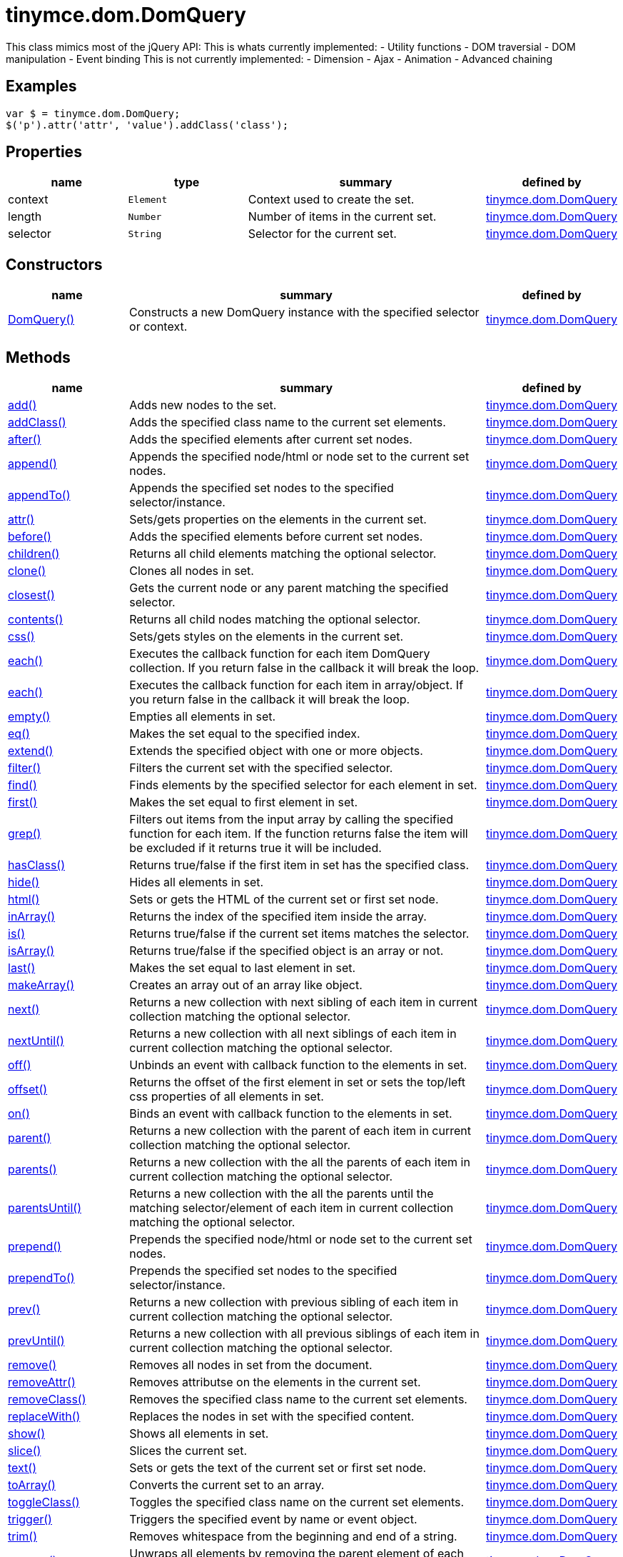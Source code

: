 :rootDir: ./../../
:partialsDir: {rootDir}partials/
= tinymce.dom.DomQuery

This class mimics most of the jQuery API: This is whats currently implemented: - Utility functions - DOM traversial - DOM manipulation - Event binding This is not currently implemented: - Dimension - Ajax - Animation - Advanced chaining

[[examples]]
== Examples

[source,js]
----
var $ = tinymce.dom.DomQuery;
$('p').attr('attr', 'value').addClass('class');
----

[[properties]]
== Properties

[cols="1,1,2,1",options="header",]
|===
|name |type |summary |defined by
|context |`+Element+` |Context used to create the set. |link:{rootDir}api/tinymce.dom/tinymce.dom.domquery.html[tinymce.dom.DomQuery]
|length |`+Number+` |Number of items in the current set. |link:{rootDir}api/tinymce.dom/tinymce.dom.domquery.html[tinymce.dom.DomQuery]
|selector |`+String+` |Selector for the current set. |link:{rootDir}api/tinymce.dom/tinymce.dom.domquery.html[tinymce.dom.DomQuery]
|===

[[constructors]]
== Constructors

[cols="1,3,1",options="header",]
|===
|name |summary |defined by
|link:#domquery[DomQuery()] |Constructs a new DomQuery instance with the specified selector or context. |link:{rootDir}api/tinymce.dom/tinymce.dom.domquery.html[tinymce.dom.DomQuery]
|===

[[methods]]
== Methods

[cols="1,3,1",options="header",]
|===
|name |summary |defined by
|link:#add[add()] |Adds new nodes to the set. |link:{rootDir}api/tinymce.dom/tinymce.dom.domquery.html[tinymce.dom.DomQuery]
|link:#addclass[addClass()] |Adds the specified class name to the current set elements. |link:{rootDir}api/tinymce.dom/tinymce.dom.domquery.html[tinymce.dom.DomQuery]
|link:#after[after()] |Adds the specified elements after current set nodes. |link:{rootDir}api/tinymce.dom/tinymce.dom.domquery.html[tinymce.dom.DomQuery]
|link:#append[append()] |Appends the specified node/html or node set to the current set nodes. |link:{rootDir}api/tinymce.dom/tinymce.dom.domquery.html[tinymce.dom.DomQuery]
|link:#appendto[appendTo()] |Appends the specified set nodes to the specified selector/instance. |link:{rootDir}api/tinymce.dom/tinymce.dom.domquery.html[tinymce.dom.DomQuery]
|link:#attr[attr()] |Sets/gets properties on the elements in the current set. |link:{rootDir}api/tinymce.dom/tinymce.dom.domquery.html[tinymce.dom.DomQuery]
|link:#before[before()] |Adds the specified elements before current set nodes. |link:{rootDir}api/tinymce.dom/tinymce.dom.domquery.html[tinymce.dom.DomQuery]
|link:#children[children()] |Returns all child elements matching the optional selector. |link:{rootDir}api/tinymce.dom/tinymce.dom.domquery.html[tinymce.dom.DomQuery]
|link:#clone[clone()] |Clones all nodes in set. |link:{rootDir}api/tinymce.dom/tinymce.dom.domquery.html[tinymce.dom.DomQuery]
|link:#closest[closest()] |Gets the current node or any parent matching the specified selector. |link:{rootDir}api/tinymce.dom/tinymce.dom.domquery.html[tinymce.dom.DomQuery]
|link:#contents[contents()] |Returns all child nodes matching the optional selector. |link:{rootDir}api/tinymce.dom/tinymce.dom.domquery.html[tinymce.dom.DomQuery]
|link:#css[css()] |Sets/gets styles on the elements in the current set. |link:{rootDir}api/tinymce.dom/tinymce.dom.domquery.html[tinymce.dom.DomQuery]
|link:#each[each()] |Executes the callback function for each item DomQuery collection. If you return false in the callback it will break the loop. |link:{rootDir}api/tinymce.dom/tinymce.dom.domquery.html[tinymce.dom.DomQuery]
|link:#each[each()] |Executes the callback function for each item in array/object. If you return false in the callback it will break the loop. |link:{rootDir}api/tinymce.dom/tinymce.dom.domquery.html[tinymce.dom.DomQuery]
|link:#empty[empty()] |Empties all elements in set. |link:{rootDir}api/tinymce.dom/tinymce.dom.domquery.html[tinymce.dom.DomQuery]
|link:#eq[eq()] |Makes the set equal to the specified index. |link:{rootDir}api/tinymce.dom/tinymce.dom.domquery.html[tinymce.dom.DomQuery]
|link:#extend[extend()] |Extends the specified object with one or more objects. |link:{rootDir}api/tinymce.dom/tinymce.dom.domquery.html[tinymce.dom.DomQuery]
|link:#filter[filter()] |Filters the current set with the specified selector. |link:{rootDir}api/tinymce.dom/tinymce.dom.domquery.html[tinymce.dom.DomQuery]
|link:#find[find()] |Finds elements by the specified selector for each element in set. |link:{rootDir}api/tinymce.dom/tinymce.dom.domquery.html[tinymce.dom.DomQuery]
|link:#first[first()] |Makes the set equal to first element in set. |link:{rootDir}api/tinymce.dom/tinymce.dom.domquery.html[tinymce.dom.DomQuery]
|link:#grep[grep()] |Filters out items from the input array by calling the specified function for each item. If the function returns false the item will be excluded if it returns true it will be included. |link:{rootDir}api/tinymce.dom/tinymce.dom.domquery.html[tinymce.dom.DomQuery]
|link:#hasclass[hasClass()] |Returns true/false if the first item in set has the specified class. |link:{rootDir}api/tinymce.dom/tinymce.dom.domquery.html[tinymce.dom.DomQuery]
|link:#hide[hide()] |Hides all elements in set. |link:{rootDir}api/tinymce.dom/tinymce.dom.domquery.html[tinymce.dom.DomQuery]
|link:#html[html()] |Sets or gets the HTML of the current set or first set node. |link:{rootDir}api/tinymce.dom/tinymce.dom.domquery.html[tinymce.dom.DomQuery]
|link:#inarray[inArray()] |Returns the index of the specified item inside the array. |link:{rootDir}api/tinymce.dom/tinymce.dom.domquery.html[tinymce.dom.DomQuery]
|link:#is[is()] |Returns true/false if the current set items matches the selector. |link:{rootDir}api/tinymce.dom/tinymce.dom.domquery.html[tinymce.dom.DomQuery]
|link:#isarray[isArray()] |Returns true/false if the specified object is an array or not. |link:{rootDir}api/tinymce.dom/tinymce.dom.domquery.html[tinymce.dom.DomQuery]
|link:#last[last()] |Makes the set equal to last element in set. |link:{rootDir}api/tinymce.dom/tinymce.dom.domquery.html[tinymce.dom.DomQuery]
|link:#makearray[makeArray()] |Creates an array out of an array like object. |link:{rootDir}api/tinymce.dom/tinymce.dom.domquery.html[tinymce.dom.DomQuery]
|link:#next[next()] |Returns a new collection with next sibling of each item in current collection matching the optional selector. |link:{rootDir}api/tinymce.dom/tinymce.dom.domquery.html[tinymce.dom.DomQuery]
|link:#nextuntil[nextUntil()] |Returns a new collection with all next siblings of each item in current collection matching the optional selector. |link:{rootDir}api/tinymce.dom/tinymce.dom.domquery.html[tinymce.dom.DomQuery]
|link:#off[off()] |Unbinds an event with callback function to the elements in set. |link:{rootDir}api/tinymce.dom/tinymce.dom.domquery.html[tinymce.dom.DomQuery]
|link:#offset[offset()] |Returns the offset of the first element in set or sets the top/left css properties of all elements in set. |link:{rootDir}api/tinymce.dom/tinymce.dom.domquery.html[tinymce.dom.DomQuery]
|link:#on[on()] |Binds an event with callback function to the elements in set. |link:{rootDir}api/tinymce.dom/tinymce.dom.domquery.html[tinymce.dom.DomQuery]
|link:#parent[parent()] |Returns a new collection with the parent of each item in current collection matching the optional selector. |link:{rootDir}api/tinymce.dom/tinymce.dom.domquery.html[tinymce.dom.DomQuery]
|link:#parents[parents()] |Returns a new collection with the all the parents of each item in current collection matching the optional selector. |link:{rootDir}api/tinymce.dom/tinymce.dom.domquery.html[tinymce.dom.DomQuery]
|link:#parentsuntil[parentsUntil()] |Returns a new collection with the all the parents until the matching selector/element of each item in current collection matching the optional selector. |link:{rootDir}api/tinymce.dom/tinymce.dom.domquery.html[tinymce.dom.DomQuery]
|link:#prepend[prepend()] |Prepends the specified node/html or node set to the current set nodes. |link:{rootDir}api/tinymce.dom/tinymce.dom.domquery.html[tinymce.dom.DomQuery]
|link:#prependto[prependTo()] |Prepends the specified set nodes to the specified selector/instance. |link:{rootDir}api/tinymce.dom/tinymce.dom.domquery.html[tinymce.dom.DomQuery]
|link:#prev[prev()] |Returns a new collection with previous sibling of each item in current collection matching the optional selector. |link:{rootDir}api/tinymce.dom/tinymce.dom.domquery.html[tinymce.dom.DomQuery]
|link:#prevuntil[prevUntil()] |Returns a new collection with all previous siblings of each item in current collection matching the optional selector. |link:{rootDir}api/tinymce.dom/tinymce.dom.domquery.html[tinymce.dom.DomQuery]
|link:#remove[remove()] |Removes all nodes in set from the document. |link:{rootDir}api/tinymce.dom/tinymce.dom.domquery.html[tinymce.dom.DomQuery]
|link:#removeattr[removeAttr()] |Removes attributse on the elements in the current set. |link:{rootDir}api/tinymce.dom/tinymce.dom.domquery.html[tinymce.dom.DomQuery]
|link:#removeclass[removeClass()] |Removes the specified class name to the current set elements. |link:{rootDir}api/tinymce.dom/tinymce.dom.domquery.html[tinymce.dom.DomQuery]
|link:#replacewith[replaceWith()] |Replaces the nodes in set with the specified content. |link:{rootDir}api/tinymce.dom/tinymce.dom.domquery.html[tinymce.dom.DomQuery]
|link:#show[show()] |Shows all elements in set. |link:{rootDir}api/tinymce.dom/tinymce.dom.domquery.html[tinymce.dom.DomQuery]
|link:#slice[slice()] |Slices the current set. |link:{rootDir}api/tinymce.dom/tinymce.dom.domquery.html[tinymce.dom.DomQuery]
|link:#text[text()] |Sets or gets the text of the current set or first set node. |link:{rootDir}api/tinymce.dom/tinymce.dom.domquery.html[tinymce.dom.DomQuery]
|link:#toarray[toArray()] |Converts the current set to an array. |link:{rootDir}api/tinymce.dom/tinymce.dom.domquery.html[tinymce.dom.DomQuery]
|link:#toggleclass[toggleClass()] |Toggles the specified class name on the current set elements. |link:{rootDir}api/tinymce.dom/tinymce.dom.domquery.html[tinymce.dom.DomQuery]
|link:#trigger[trigger()] |Triggers the specified event by name or event object. |link:{rootDir}api/tinymce.dom/tinymce.dom.domquery.html[tinymce.dom.DomQuery]
|link:#trim[trim()] |Removes whitespace from the beginning and end of a string. |link:{rootDir}api/tinymce.dom/tinymce.dom.domquery.html[tinymce.dom.DomQuery]
|link:#unwrap[unwrap()] |Unwraps all elements by removing the parent element of each item in set. |link:{rootDir}api/tinymce.dom/tinymce.dom.domquery.html[tinymce.dom.DomQuery]
|link:#wrap[wrap()] |Wraps all elements in set with the specified wrapper. |link:{rootDir}api/tinymce.dom/tinymce.dom.domquery.html[tinymce.dom.DomQuery]
|link:#wrapall[wrapAll()] |Wraps all nodes in set with the specified wrapper. If the nodes are siblings all of them will be wrapped in the same wrapper. |link:{rootDir}api/tinymce.dom/tinymce.dom.domquery.html[tinymce.dom.DomQuery]
|link:#wrapinner[wrapInner()] |Wraps all elements inner contents in set with the specified wrapper. |link:{rootDir}api/tinymce.dom/tinymce.dom.domquery.html[tinymce.dom.DomQuery]
|===

== Constructors

[[domquery]]
=== DomQuery

public constructor function DomQuery(selector:String, context:Document)

Constructs a new DomQuery instance with the specified selector or context.

[[parameters]]
==== Parameters

* `+selector+` `+(String)+` - Optional CSS selector/Array or array like object or HTML string.
* `+context+` `+(Document)+` - Optional context to search in.

== Methods

[[add]]
=== add

add(items:Array, sort:Boolean):tinymce.dom.DomQuery

Adds new nodes to the set.

==== Parameters

* `+items+` `+(Array)+` - Array of all nodes to add to set.
* `+sort+` `+(Boolean)+` - Optional sort flag that enables sorting of elements.

[[return-value]]
==== Return value
anchor:returnvalue[historical anchor]

* link:{rootDir}api/tinymce.dom/tinymce.dom.domquery.html[`+tinymce.dom.DomQuery+`] - New instance with nodes added.

[[addclass]]
=== addClass

addClass(className:String):tinymce.dom.DomQuery

Adds the specified class name to the current set elements.

==== Parameters

* `+className+` `+(String)+` - Class name to add.

==== Return value

* link:{rootDir}api/tinymce.dom/tinymce.dom.domquery.html[`+tinymce.dom.DomQuery+`] - Current set.

[[after]]
=== after

after(content:String):tinymce.dom.DomQuery

Adds the specified elements after current set nodes.

==== Parameters

* `+content+` `+(String)+` - Content to add after to each element in set.

==== Return value

* link:{rootDir}api/tinymce.dom/tinymce.dom.domquery.html[`+tinymce.dom.DomQuery+`] - Current set.

[[append]]
=== append

append(content:String):tinymce.dom.DomQuery

Appends the specified node/html or node set to the current set nodes.

==== Parameters

* `+content+` `+(String)+` - Content to append to each element in set.

==== Return value

* link:{rootDir}api/tinymce.dom/tinymce.dom.domquery.html[`+tinymce.dom.DomQuery+`] - Current set.

[[appendto]]
=== appendTo

appendTo(val:String):tinymce.dom.DomQuery

Appends the specified set nodes to the specified selector/instance.

==== Parameters

* `+val+` `+(String)+` - Item to append the current set to.

==== Return value

* link:{rootDir}api/tinymce.dom/tinymce.dom.domquery.html[`+tinymce.dom.DomQuery+`] - Current set with the appended nodes.

[[attr]]
=== attr

attr(name:String, value:String):tinymce.dom.DomQuery, String

Sets/gets properties on the elements in the current set.

==== Parameters

* `+name+` `+(String)+` - Name of property to get or an object with properties to set.
* `+value+` `+(String)+` - Optional value to set.

==== Return value

* link:{rootDir}api/tinymce.dom/tinymce.dom.domquery.html[`+tinymce.dom.DomQuery+`] - Current set or the specified property when only the name is specified.
* `+String+` - Current set or the specified property when only the name is specified.

[[before]]
=== before

before(content:String):tinymce.dom.DomQuery

Adds the specified elements before current set nodes.

==== Parameters

* `+content+` `+(String)+` - Content to add before to each element in set.

==== Return value

* link:{rootDir}api/tinymce.dom/tinymce.dom.domquery.html[`+tinymce.dom.DomQuery+`] - Current set.

[[children]]
=== children

children(node:Element):tinymce.dom.DomQuery

Returns all child elements matching the optional selector.

==== Parameters

* `+node+` `+(Element)+` - Node to match the elements against.

==== Return value

* link:{rootDir}api/tinymce.dom/tinymce.dom.domquery.html[`+tinymce.dom.DomQuery+`] - New DomQuery instance with all matching elements.

[[clone]]
=== clone

clone():tinymce.dom.DomQuery

Clones all nodes in set.

==== Return value

* link:{rootDir}api/tinymce.dom/tinymce.dom.domquery.html[`+tinymce.dom.DomQuery+`] - Set with cloned nodes.

[[closest]]
=== closest

closest(selector:String):tinymce.dom.DomQuery

Gets the current node or any parent matching the specified selector.

==== Parameters

* `+selector+` `+(String)+` - Selector or element to find.

==== Return value

* link:{rootDir}api/tinymce.dom/tinymce.dom.domquery.html[`+tinymce.dom.DomQuery+`] - Set with closest elements.

[[contents]]
=== contents

contents(node:Element):tinymce.dom.DomQuery

Returns all child nodes matching the optional selector.

==== Parameters

* `+node+` `+(Element)+` - Node to get the contents of.

==== Return value

* link:{rootDir}api/tinymce.dom/tinymce.dom.domquery.html[`+tinymce.dom.DomQuery+`] - New DomQuery instance with all matching elements.

[[css]]
=== css

css(name:String, value:String):tinymce.dom.DomQuery, String

Sets/gets styles on the elements in the current set.

==== Parameters

* `+name+` `+(String)+` - Name of style to get or an object with styles to set.
* `+value+` `+(String)+` - Optional value to set.

==== Return value

* link:{rootDir}api/tinymce.dom/tinymce.dom.domquery.html[`+tinymce.dom.DomQuery+`] - Current set or the specified style when only the name is specified.
* `+String+` - Current set or the specified style when only the name is specified.

[[each]]
=== each

each(callback:function):tinymce.dom.DomQuery

Executes the callback function for each item DomQuery collection. If you return false in the callback it will break the loop.

==== Parameters

* `+callback+` `+(function)+` - Callback function to execute for each item.

==== Return value

* link:{rootDir}api/tinymce.dom/tinymce.dom.domquery.html[`+tinymce.dom.DomQuery+`] - Current set.

=== each

each(obj:Object, callback:function)

Executes the callback function for each item in array/object. If you return false in the callback it will break the loop.

==== Parameters

* `+obj+` `+(Object)+` - Object to iterate.
* `+callback+` `+(function)+` - Callback function to execute for each item.

[[empty]]
=== empty

empty():tinymce.dom.DomQuery

Empties all elements in set.

==== Return value

* link:{rootDir}api/tinymce.dom/tinymce.dom.domquery.html[`+tinymce.dom.DomQuery+`] - Current set with the empty nodes.

[[eq]]
=== eq

eq(index:Number):tinymce.dom.DomQuery

Makes the set equal to the specified index.

==== Parameters

* `+index+` `+(Number)+` - Index to set it equal to.

==== Return value

* link:{rootDir}api/tinymce.dom/tinymce.dom.domquery.html[`+tinymce.dom.DomQuery+`] - Single item set.

[[extend]]
=== extend

extend(target:Object, object:Object..):Object

Extends the specified object with one or more objects.

==== Parameters

* `+target+` `+(Object)+` - Target object to extend with new items.
* `+object+` `+(Object..)+` - Object to extend the target with.

==== Return value

* `+Object+` - Extended input object.

[[filter]]
=== filter

filter(selector:String):tinymce.dom.DomQuery

Filters the current set with the specified selector.

==== Parameters

* `+selector+` `+(String)+` - Selector to filter elements by.

==== Return value

* link:{rootDir}api/tinymce.dom/tinymce.dom.domquery.html[`+tinymce.dom.DomQuery+`] - Set with filtered elements.

[[find]]
=== find

find(selector:String):tinymce.dom.DomQuery

Finds elements by the specified selector for each element in set.

==== Parameters

* `+selector+` `+(String)+` - Selector to find elements by.

==== Return value

* link:{rootDir}api/tinymce.dom/tinymce.dom.domquery.html[`+tinymce.dom.DomQuery+`] - Set with matches elements.

[[first]]
=== first

first():tinymce.dom.DomQuery

Makes the set equal to first element in set.

==== Return value

* link:{rootDir}api/tinymce.dom/tinymce.dom.domquery.html[`+tinymce.dom.DomQuery+`] - Single item set.

[[grep]]
=== grep

grep(array:Array, callback:function):Array

Filters out items from the input array by calling the specified function for each item. If the function returns false the item will be excluded if it returns true it will be included.

[[examples]]
==== Examples

[source,js]
----
// Filter out some items, this will return an array with 4 and 5
var items = DomQuery.grep([1, 2, 3, 4, 5], function(v) {return v > 3;});
----

==== Parameters

* `+array+` `+(Array)+` - Array of items to loop though.
* `+callback+` `+(function)+` - Function to call for each item. Include/exclude depends on it's return value.

==== Return value

* `+Array+` - New array with values imported and filtered based in input.

[[hasclass]]
=== hasClass

hasClass(className:String):Boolean

Returns true/false if the first item in set has the specified class.

==== Parameters

* `+className+` `+(String)+` - Class name to check for.

==== Return value

* `+Boolean+` - True/false if the set has the specified class.

[[hide]]
=== hide

hide():tinymce.dom.DomQuery

Hides all elements in set.

==== Return value

* link:{rootDir}api/tinymce.dom/tinymce.dom.domquery.html[`+tinymce.dom.DomQuery+`] - Current set.

[[html]]
=== html

html(value:String):tinymce.dom.DomQuery, String

Sets or gets the HTML of the current set or first set node.

==== Parameters

* `+value+` `+(String)+` - Optional innerHTML value to set on each element.

==== Return value

* link:{rootDir}api/tinymce.dom/tinymce.dom.domquery.html[`+tinymce.dom.DomQuery+`] - Current set or the innerHTML of the first element.
* `+String+` - Current set or the innerHTML of the first element.

[[inarray]]
=== inArray

inArray(item:Object, array:Array):Number

Returns the index of the specified item inside the array.

==== Parameters

* `+item+` `+(Object)+` - Item to look for.
* `+array+` `+(Array)+` - Array to look for item in.

==== Return value

* `+Number+` - Index of the item or -1.

[[is]]
=== is

is(selector:String):Boolean

Returns true/false if the current set items matches the selector.

==== Parameters

* `+selector+` `+(String)+` - Selector to match the elements against.

==== Return value

* `+Boolean+` - True/false if the current set matches the selector.

[[isarray]]
=== isArray

isArray(array:Object):Boolean

Returns true/false if the specified object is an array or not.

==== Parameters

* `+array+` `+(Object)+` - Object to check if it's an array or not.

==== Return value

* `+Boolean+` - True/false if the object is an array.

[[last]]
=== last

last():tinymce.dom.DomQuery

Makes the set equal to last element in set.

==== Return value

* link:{rootDir}api/tinymce.dom/tinymce.dom.domquery.html[`+tinymce.dom.DomQuery+`] - Single item set.

[[makearray]]
=== makeArray

makeArray(object:Object):Array

Creates an array out of an array like object.

==== Parameters

* `+object+` `+(Object)+` - Object to convert to array.

==== Return value

* `+Array+` - Array produced from object.

[[next]]
=== next

next(node:Element):tinymce.dom.DomQuery

Returns a new collection with next sibling of each item in current collection matching the optional selector.

==== Parameters

* `+node+` `+(Element)+` - Node to match the next element against.

==== Return value

* link:{rootDir}api/tinymce.dom/tinymce.dom.domquery.html[`+tinymce.dom.DomQuery+`] - New DomQuery instance with all matching elements.

[[nextuntil]]
=== nextUntil

nextUntil(node:Element, until:String):tinymce.dom.DomQuery

Returns a new collection with all next siblings of each item in current collection matching the optional selector.

==== Parameters

* `+node+` `+(Element)+` - Node to find next siblings on.
* `+until+` `+(String)+` - Until the matching selector or element.

==== Return value

* link:{rootDir}api/tinymce.dom/tinymce.dom.domquery.html[`+tinymce.dom.DomQuery+`] - New DomQuery instance with all matching elements.

[[off]]
=== off

off(name:String, callback:function):tinymce.dom.DomQuery

Unbinds an event with callback function to the elements in set.

==== Parameters

* `+name+` `+(String)+` - Optional name of the event to bind.
* `+callback+` `+(function)+` - Optional callback function to execute when the event occurs.

==== Return value

* link:{rootDir}api/tinymce.dom/tinymce.dom.domquery.html[`+tinymce.dom.DomQuery+`] - Current set.

[[offset]]
=== offset

offset(offset:Object):Object, tinymce.dom.DomQuery

Returns the offset of the first element in set or sets the top/left css properties of all elements in set.

==== Parameters

* `+offset+` `+(Object)+` - Optional offset object to set on each item.

==== Return value

* `+Object+` - Returns the first element offset or the current set if you specified an offset.
* link:{rootDir}api/tinymce.dom/tinymce.dom.domquery.html[`+tinymce.dom.DomQuery+`] - Returns the first element offset or the current set if you specified an offset.

[[on]]
=== on

on(name:String, callback:function):tinymce.dom.DomQuery

Binds an event with callback function to the elements in set.

==== Parameters

* `+name+` `+(String)+` - Name of the event to bind.
* `+callback+` `+(function)+` - Callback function to execute when the event occurs.

==== Return value

* link:{rootDir}api/tinymce.dom/tinymce.dom.domquery.html[`+tinymce.dom.DomQuery+`] - Current set.

[[parent]]
=== parent

parent(node:Element):tinymce.dom.DomQuery

Returns a new collection with the parent of each item in current collection matching the optional selector.

==== Parameters

* `+node+` `+(Element)+` - Node to match parents against.

==== Return value

* link:{rootDir}api/tinymce.dom/tinymce.dom.domquery.html[`+tinymce.dom.DomQuery+`] - New DomQuery instance with all matching parents.

[[parents]]
=== parents

parents(node:Element):tinymce.dom.DomQuery

Returns a new collection with the all the parents of each item in current collection matching the optional selector.

==== Parameters

* `+node+` `+(Element)+` - Node to match parents against.

==== Return value

* link:{rootDir}api/tinymce.dom/tinymce.dom.domquery.html[`+tinymce.dom.DomQuery+`] - New DomQuery instance with all matching parents.

[[parentsuntil]]
=== parentsUntil

parentsUntil(node:Element, until:String):tinymce.dom.DomQuery

Returns a new collection with the all the parents until the matching selector/element of each item in current collection matching the optional selector.

==== Parameters

* `+node+` `+(Element)+` - Node to find parent of.
* `+until+` `+(String)+` - Until the matching selector or element.

==== Return value

* link:{rootDir}api/tinymce.dom/tinymce.dom.domquery.html[`+tinymce.dom.DomQuery+`] - New DomQuery instance with all matching parents.

[[prepend]]
=== prepend

prepend(content:String):tinymce.dom.DomQuery

Prepends the specified node/html or node set to the current set nodes.

==== Parameters

* `+content+` `+(String)+` - Content to prepend to each element in set.

==== Return value

* link:{rootDir}api/tinymce.dom/tinymce.dom.domquery.html[`+tinymce.dom.DomQuery+`] - Current set.

[[prependto]]
=== prependTo

prependTo(val:String):tinymce.dom.DomQuery

Prepends the specified set nodes to the specified selector/instance.

==== Parameters

* `+val+` `+(String)+` - Item to prepend the current set to.

==== Return value

* link:{rootDir}api/tinymce.dom/tinymce.dom.domquery.html[`+tinymce.dom.DomQuery+`] - Current set with the prepended nodes.

[[prev]]
=== prev

prev(node:Element):tinymce.dom.DomQuery

Returns a new collection with previous sibling of each item in current collection matching the optional selector.

==== Parameters

* `+node+` `+(Element)+` - Node to match the previous element against.

==== Return value

* link:{rootDir}api/tinymce.dom/tinymce.dom.domquery.html[`+tinymce.dom.DomQuery+`] - New DomQuery instance with all matching elements.

[[prevuntil]]
=== prevUntil

prevUntil(node:Element, until:String):tinymce.dom.DomQuery

Returns a new collection with all previous siblings of each item in current collection matching the optional selector.

==== Parameters

* `+node+` `+(Element)+` - Node to find previous siblings on.
* `+until+` `+(String)+` - Until the matching selector or element.

==== Return value

* link:{rootDir}api/tinymce.dom/tinymce.dom.domquery.html[`+tinymce.dom.DomQuery+`] - New DomQuery instance with all matching elements.

[[remove]]
=== remove

remove():tinymce.dom.DomQuery

Removes all nodes in set from the document.

==== Return value

* link:{rootDir}api/tinymce.dom/tinymce.dom.domquery.html[`+tinymce.dom.DomQuery+`] - Current set with the removed nodes.

[[removeattr]]
=== removeAttr

removeAttr(name:String):tinymce.dom.DomQuery, String

Removes attributse on the elements in the current set.

==== Parameters

* `+name+` `+(String)+` - Name of attribute to remove.

==== Return value

* link:{rootDir}api/tinymce.dom/tinymce.dom.domquery.html[`+tinymce.dom.DomQuery+`] - Current set.
* `+String+` - Current set.

[[removeclass]]
=== removeClass

removeClass(className:String):tinymce.dom.DomQuery

Removes the specified class name to the current set elements.

==== Parameters

* `+className+` `+(String)+` - Class name to remove.

==== Return value

* link:{rootDir}api/tinymce.dom/tinymce.dom.domquery.html[`+tinymce.dom.DomQuery+`] - Current set.

[[replacewith]]
=== replaceWith

replaceWith(content:String):tinymce.dom.DomQuery

Replaces the nodes in set with the specified content.

==== Parameters

* `+content+` `+(String)+` - Content to replace nodes with.

==== Return value

* link:{rootDir}api/tinymce.dom/tinymce.dom.domquery.html[`+tinymce.dom.DomQuery+`] - Set with replaced nodes.

[[show]]
=== show

show():tinymce.dom.DomQuery

Shows all elements in set.

==== Return value

* link:{rootDir}api/tinymce.dom/tinymce.dom.domquery.html[`+tinymce.dom.DomQuery+`] - Current set.

[[slice]]
=== slice

slice(start:Number, end:Number):tinymce.dom.DomQuery

Slices the current set.

==== Parameters

* `+start+` `+(Number)+` - Start index to slice at.
* `+end+` `+(Number)+` - Optional end index to end slice at.

==== Return value

* link:{rootDir}api/tinymce.dom/tinymce.dom.domquery.html[`+tinymce.dom.DomQuery+`] - Sliced set.

[[text]]
=== text

text(value:String):tinymce.dom.DomQuery, String

Sets or gets the text of the current set or first set node.

==== Parameters

* `+value+` `+(String)+` - Optional innerText value to set on each element.

==== Return value

* link:{rootDir}api/tinymce.dom/tinymce.dom.domquery.html[`+tinymce.dom.DomQuery+`] - Current set or the innerText of the first element.
* `+String+` - Current set or the innerText of the first element.

[[toarray]]
=== toArray

toArray():Array

Converts the current set to an array.

==== Return value

* `+Array+` - Array of all nodes in set.

[[toggleclass]]
=== toggleClass

toggleClass(className:String, state:Boolean):tinymce.dom.DomQuery

Toggles the specified class name on the current set elements.

==== Parameters

* `+className+` `+(String)+` - Class name to add/remove.
* `+state+` `+(Boolean)+` - Optional state to toggle on/off.

==== Return value

* link:{rootDir}api/tinymce.dom/tinymce.dom.domquery.html[`+tinymce.dom.DomQuery+`] - Current set.

[[trigger]]
=== trigger

trigger(name:String):tinymce.dom.DomQuery

Triggers the specified event by name or event object.

==== Parameters

* `+name+` `+(String)+` - Name of the event to trigger or event object.

==== Return value

* link:{rootDir}api/tinymce.dom/tinymce.dom.domquery.html[`+tinymce.dom.DomQuery+`] - Current set.

[[trim]]
=== trim

trim(str:String):String

Removes whitespace from the beginning and end of a string.

==== Parameters

* `+str+` `+(String)+` - String to remove whitespace from.

==== Return value

* `+String+` - New string with removed whitespace.

[[unwrap]]
=== unwrap

unwrap():tinymce.dom.DomQuery

Unwraps all elements by removing the parent element of each item in set.

==== Return value

* link:{rootDir}api/tinymce.dom/tinymce.dom.domquery.html[`+tinymce.dom.DomQuery+`] - Set with unwrapped nodes.

[[wrap]]
=== wrap

wrap(content:String):tinymce.dom.DomQuery

Wraps all elements in set with the specified wrapper.

==== Parameters

* `+content+` `+(String)+` - Content to wrap nodes with.

==== Return value

* link:{rootDir}api/tinymce.dom/tinymce.dom.domquery.html[`+tinymce.dom.DomQuery+`] - Set with wrapped nodes.

[[wrapall]]
=== wrapAll

wrapAll(content:String):tinymce.dom.DomQuery

Wraps all nodes in set with the specified wrapper. If the nodes are siblings all of them will be wrapped in the same wrapper.

==== Parameters

* `+content+` `+(String)+` - Content to wrap nodes with.

==== Return value

* link:{rootDir}api/tinymce.dom/tinymce.dom.domquery.html[`+tinymce.dom.DomQuery+`] - Set with wrapped nodes.

[[wrapinner]]
=== wrapInner

wrapInner(content:String):tinymce.dom.DomQuery

Wraps all elements inner contents in set with the specified wrapper.

==== Parameters

* `+content+` `+(String)+` - Content to wrap nodes with.

==== Return value

* link:{rootDir}api/tinymce.dom/tinymce.dom.domquery.html[`+tinymce.dom.DomQuery+`] - Set with wrapped nodes.
